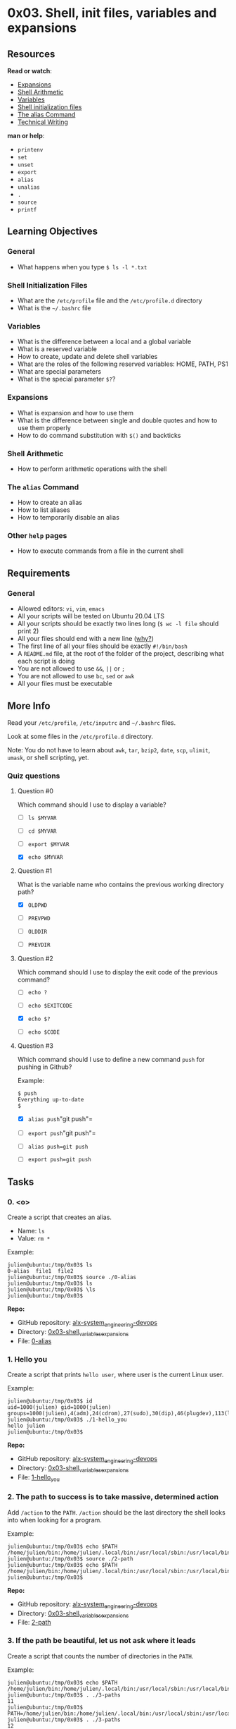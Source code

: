 * 0x03. Shell, init files, variables and expansions
  :PROPERTIES:
  :CUSTOM_ID: x03.-shell-init-files-variables-and-expansions
  :END:
** Resources
   :PROPERTIES:
   :CUSTOM_ID: resources
   :END:
*Read or watch*:

- [[http://linuxcommand.org/lc3_lts0080.php][Expansions]]
- [[https://www.gnu.org/software/bash/manual/html_node/Shell-Arithmetic.html][Shell
  Arithmetic]]
- [[https://tldp.org/LDP/Bash-Beginners-Guide/html/sect_03_02.html][Variables]]
- [[https://tldp.org/LDP/Bash-Beginners-Guide/html/sect_03_01.html][Shell
  initialization files]]
- [[http://www.linfo.org/alias.html][The alias Command]]
- [[][Technical Writing]]

*man or help*:

- =printenv=
- =set=
- =unset=
- =export=
- =alias=
- =unalias=
- =.=
- =source=
- =printf=

** Learning Objectives
   :PROPERTIES:
   :CUSTOM_ID: learning-objectives
   :END:
*** General
    :PROPERTIES:
    :CUSTOM_ID: general
    :END:

- What happens when you type =$ ls -l *.txt=

*** Shell Initialization Files
    :PROPERTIES:
    :CUSTOM_ID: shell-initialization-files
    :END:

- What are the =/etc/profile= file and the =/etc/profile.d= directory
- What is the =~/.bashrc= file

*** Variables
    :PROPERTIES:
    :CUSTOM_ID: variables
    :END:

- What is the difference between a local and a global variable
- What is a reserved variable
- How to create, update and delete shell variables
- What are the roles of the following reserved variables: HOME, PATH,
  PS1
- What are special parameters
- What is the special parameter =$?=?

*** Expansions
    :PROPERTIES:
    :CUSTOM_ID: expansions
    :END:

- What is expansion and how to use them
- What is the difference between single and double quotes and how to use
  them properly
- How to do command substitution with =$()= and backticks

*** Shell Arithmetic
    :PROPERTIES:
    :CUSTOM_ID: shell-arithmetic
    :END:

- How to perform arithmetic operations with the shell

*** The =alias= Command
    :PROPERTIES:
    :CUSTOM_ID: the-alias-command
    :END:

- How to create an alias
- How to list aliases
- How to temporarily disable an alias

*** Other =help= pages
    :PROPERTIES:
    :CUSTOM_ID: other-help-pages
    :END:

- How to execute commands from a file in the current shell

** Requirements
   :PROPERTIES:
   :CUSTOM_ID: requirements
   :END:
*** General
    :PROPERTIES:
    :CUSTOM_ID: general-1
    :END:

- Allowed editors: =vi=, =vim=, =emacs=
- All your scripts will be tested on Ubuntu 20.04 LTS
- All your scripts should be exactly two lines long (=$ wc -l file=
  should print 2)
- All your files should end with a new line
  ([[http://unix.stackexchange.com/questions/18743/whats-the-point-in-adding-a-new-line-to-the-end-of-a-file/18789][why?]])
- The first line of all your files should be exactly =#!/bin/bash=
- A =README.md= file, at the root of the folder of the project,
  describing what each script is doing
- You are not allowed to use =&&=, =||= or =;=
- You are not allowed to use =bc=, =sed= or =awk=
- All your files must be executable

** More Info
   :PROPERTIES:
   :CUSTOM_ID: more-info
   :END:
Read your =/etc/profile=, =/etc/inputrc= and =~/.bashrc= files.

Look at some files in the =/etc/profile.d= directory.

Note: You do not have to learn about =awk=, =tar=, =bzip2=, =date=,
=scp=, =ulimit=, =umask=, or shell scripting, yet.

*** Quiz questions
    :PROPERTIES:
    :CUSTOM_ID: quiz-questions
    :END:
**** Question #0
     :PROPERTIES:
     :CUSTOM_ID: question-0
     :END:
Which command should I use to display a variable?

- [ ] =ls $MYVAR=

- [ ] =cd $MYVAR=

- [ ] =export $MYVAR=

- [X] =echo $MYVAR=

**** Question #1
     :PROPERTIES:
     :CUSTOM_ID: question-1
     :END:
What is the variable name who contains the previous working directory
path?

- [X] =OLDPWD=

- [ ] =PREVPWD=

- [ ] =OLDDIR=

- [ ] =PREVDIR=

**** Question #2
     :PROPERTIES:
     :CUSTOM_ID: question-2
     :END:
Which command should I use to display the exit code of the previous
command?

- [ ] =echo ?=

- [ ] =echo $EXITCODE=

- [X] =echo $?=

- [ ] =echo $CODE=

**** Question #3
     :PROPERTIES:
     :CUSTOM_ID: question-3
     :END:
Which command should I use to define a new command =push= for pushing in
Github?

Example:

#+begin_src
  $ push 
  Everything up-to-date
  $
#+end_src

- [X] =alias push="git push"=

- [ ] =export push="git push"=

- [ ] =alias push=git push=

- [ ] =export push=git push=

** Tasks
   :PROPERTIES:
   :CUSTOM_ID: tasks
   :END:
*** 0. <o>
    :PROPERTIES:
    :CUSTOM_ID: o
    :END:
Create a script that creates an alias.

- Name: =ls=
- Value: =rm *=

Example:

#+begin_src
  julien@ubuntu:/tmp/0x03$ ls
  0-alias  file1  file2
  julien@ubuntu:/tmp/0x03$ source ./0-alias 
  julien@ubuntu:/tmp/0x03$ ls
  julien@ubuntu:/tmp/0x03$ \ls
  julien@ubuntu:/tmp/0x03$ 
#+end_src

*Repo:*

- GitHub repository: [[../][alx-system_engineering-devops]]
- Directory: [[./][0x03-shell_variables_expansions]]
- File: [[./0-alias][0-alias]]

*** 1. Hello you
    :PROPERTIES:
    :CUSTOM_ID: hello-you
    :END:
Create a script that prints =hello user=, where user is the current
Linux user.

Example:

#+begin_src
  julien@ubuntu:/tmp/0x03$ id
  uid=1000(julien) gid=1000(julien) groups=1000(julien),4(adm),24(cdrom),27(sudo),30(dip),46(plugdev),113(lpadmin),128(sambashare)
  julien@ubuntu:/tmp/0x03$ ./1-hello_you 
  hello julien
  julien@ubuntu:/tmp/0x03$ 
#+end_src

*Repo:*

- GitHub repository: [[../][alx-system_engineering-devops]]
- Directory: [[./][0x03-shell_variables_expansions]]
- File: [[./1-hello_you][1-hello_you]]

*** 2. The path to success is to take massive, determined action
    :PROPERTIES:
    :CUSTOM_ID: the-path-to-success-is-to-take-massive-determined-action
    :END:
Add =/action= to the =PATH=. =/action= should be the last directory the
shell looks into when looking for a program.

Example:

#+begin_src
  julien@ubuntu:/tmp/0x03$ echo $PATH
  /home/julien/bin:/home/julien/.local/bin:/usr/local/sbin:/usr/local/bin:/usr/sbin:/usr/bin:/sbin:/bin:/usr/games:/usr/local/games:/snap/bin
  julien@ubuntu:/tmp/0x03$ source ./2-path 
  julien@ubuntu:/tmp/0x03$ echo $PATH
  /home/julien/bin:/home/julien/.local/bin:/usr/local/sbin:/usr/local/bin:/usr/sbin:/usr/bin:/sbin:/bin:/usr/games:/usr/local/games:/snap/bin:/action
  julien@ubuntu:/tmp/0x03$ 
#+end_src

*Repo:*

- GitHub repository: [[../][alx-system_engineering-devops]]
- Directory: [[./][0x03-shell_variables_expansions]]
- File: [[./2-path][2-path]]

*** 3. If the path be beautiful, let us not ask where it leads
    :PROPERTIES:
    :CUSTOM_ID: if-the-path-be-beautiful-let-us-not-ask-where-it-leads
    :END:
Create a script that counts the number of directories in the =PATH=.

Example:

#+begin_src
  julien@ubuntu:/tmp/0x03$ echo $PATH
  /home/julien/bin:/home/julien/.local/bin:/usr/local/sbin:/usr/local/bin:/usr/sbin:/usr/bin:/sbin:/bin:/usr/games:/usr/local/games:/snap/bin
  julien@ubuntu:/tmp/0x03$ . ./3-paths 
  11
  julien@ubuntu:/tmp/0x03$ PATH=/home/julien/bin:/home/julien/.local/bin:/usr/local/sbin:/usr/local/bin:/usr/sbin:/usr/bin:/sbin:/bin:/usr/games:/usr/local/games:/snap/bin:::::/hello
  julien@ubuntu:/tmp/0x03$ . ./3-paths 
  12
  julien@ubuntu:/tmp/0x03$ 
#+end_src

*Repo:*

- GitHub repository: [[../][alx-system_engineering-devops]]
- Directory: [[./][0x03-shell_variables_expansions]]
- File: [[./3-paths][3-paths]]

*** 4. Global variables
    :PROPERTIES:
    :CUSTOM_ID: global-variables
    :END:
Create a script that lists environment variables.

Example:

#+begin_src
  julien@ubuntu:/tmp/0x03$ source ./4-global_variables
  CC=gcc
  CDPATH=.:~:/usr/local:/usr:/
  CFLAGS=-O2 -fomit-frame-pointer
  COLORTERM=gnome-terminal
  CXXFLAGS=-O2 -fomit-frame-pointer
  DISPLAY=:0
  DOMAIN=hq.garrels.be
  e=
  TOR=vi
  FCEDIT=vi
  FIGNORE=.o:~
  G_BROKEN_FILENAMES=1
  GDK_USE_XFT=1
  GDMSESSION=Default
  GNOME_DESKTOP_SESSION_ID=Default
  GTK_RC_FILES=/etc/gtk/gtkrc:/nethome/franky/.gtkrc-1.2-gnome2
  GWMCOLOR=darkgreen
  GWMTERM=xterm
  HISTFILESIZE=5000
  history_control=ignoredups
  HISTSIZE=2000
  HOME=/nethome/franky
  HOSTNAME=octarine.hq.garrels.be
  INPUTRC=/etc/inputrc
  IRCNAME=franky
  JAVA_HOME=/usr/java/j2sdk1.4.0
  LANG=en_US
  LDFLAGS=-s
  LD_LIBRARY_PATH=/usr/lib/mozilla:/usr/lib/mozilla/plugins
  LESSCHARSET=latin1
  LESS=-edfMQ
  LESSOPEN=|/usr/bin/lesspipe.sh %s
  LEX=flex
  LOCAL_MACHINE=octarine
  LOGNAME=franky
  [...]
  julien@ubuntu:/tmp/0x03$ 
#+end_src

*Repo:*

- GitHub repository: [[../][alx-system_engineering-devops]]
- Directory: [[./][0x03-shell_variables_expansions]]
- File: [[./4-global_variables][4-global_variables]]

*** 5. Local variables
    :PROPERTIES:
    :CUSTOM_ID: local-variables
    :END:
Create a script that lists all local variables and environment
variables, and functions.

Example:

#+begin_src
  julien@ubuntu:/tmp/0x03$ . ./5-local_variables
  BASH=/bin/bash
  BASHOPTS=checkwinsize:cmdhist:complete_fullquote:expand_aliases:extglob:extquote:force_fignore:histappend:interactive_comments:progcomp:promptvars:sourcepath
  BASH_ALIASES=()
  BASH_ARGC=()
  BASH_ARGV=()
  BASH_CMDS=()
  BASH_COMPLETION_COMPAT_DIR=/etc/bash_completion.d
  BASH_LINENO=()
  BASH_REMATCH=()
  BASH_SOURCE=()
  BASH_VERSINFO=([0]="4" [1]="3" [2]="46" [3]="1" [4]="release" [5]="x86_64-pc-linux-gnu")
  BASH_VERSION='4.3.46(1)-release'
  CLUTTER_IM_MODULE=xim
  COLUMNS=133
  COMPIZ_CONFIG_PROFILE=ubuntu
  COMP_WORDBREAKS=$' \t\n"\'><=;|&(:'
  DBUS_SESSION_BUS_ADDRESS=unix:abstract=/tmp/dbus-Fg27Lr20bq
  DEFAULTS_PATH=/usr/share/gconf/ubuntu.default.path
  DESKTOP_SESSION=ubuntu
  [...]
  julien@ubuntu:/tmp/0x03$ 
#+end_src

*Repo:*

- GitHub repository: [[../][alx-system_engineering-devops]]
- Directory: [[./][0x03-shell_variables_expansions]]
- File: [[./5-local_variables][5-local_variables]]

*** 6. Local variable
    :PROPERTIES:
    :CUSTOM_ID: local-variable
    :END:
Create a script that creates a new local variable.

- Name: =BEST=
- Value: =School=

*Repo:*

- GitHub repository: [[../][alx-system_engineering-devops]]
- Directory: [[./][0x03-shell_variables_expansions]]
- File: [[./6-create_local_variable][6-create_local_variable]]

*** 7. Global variable
    :PROPERTIES:
    :CUSTOM_ID: global-variable
    :END:
Create a script that creates a new global variable.

- Name: =BEST=
- Value: =School=

*Repo:*

- GitHub repository: [[../][alx-system_engineering-devops]]
- Directory: [[./][0x03-shell_variables_expansions]]
- File: [[./7-create_global_variable][7-create_global_variable]]

*** 8. Every addition to true knowledge is an addition to human power
    :PROPERTIES:
    :CUSTOM_ID: every-addition-to-true-knowledge-is-an-addition-to-human-power
    :END:
Write a script that prints the result of the addition of 128 with the
value stored in the environment variable =TRUEKNOWLEDGE=, followed by a
new line.

Example:

#+begin_src
  julien@production-503e7013:~$ export TRUEKNOWLEDGE=1209
  julien@production-503e7013:~$ ./8-true_knowledge | cat -e
  1337$
  julien@production-503e7013:~$
#+end_src

*Repo:*

- GitHub repository: [[../][alx-system_engineering-devops]]
- Directory: [[./][0x03-shell_variables_expansions]]
- File: [[./8-true_knowledge][8-true_knowledge]]

*** 9. Divide and rule
    :PROPERTIES:
    :CUSTOM_ID: divide-and-rule
    :END:
Write a script that prints the result of =POWER= divided by =DIVIDE=,
followed by a new line.

- =POWER= and =DIVIDE= are environment variables

Example:

#+begin_src
  julien@production-503e7013:~$ export POWER=42784
  julien@production-503e7013:~$ export DIVIDE=32
  julien@production-503e7013:~$ ./9-divide_and_rule | cat -e
  1337$
  julien@production-503e7013:~$
#+end_src

*Repo:*

- GitHub repository: [[../][alx-system_engineering-devops]]
- Directory: [[./][0x03-shell_variables_expansions]]
- File: [[./9-divide_and_rule][9-divide_and_rule]]

*** 10. Love is anterior to life, posterior to death, initial of
creation, and the exponent of breath
    :PROPERTIES:
    :CUSTOM_ID: love-is-anterior-to-life-posterior-to-death-initial-of-creation-and-the-exponent-of-breath
    :END:
Write a script that displays the result of =BREATH= to the power =LOVE=

- =BREATH= and =LOVE= are environment variables
- The script should display the result, followed by a new line

Example:

#+begin_src
  julien@production-503e7013:~/$ export BREATH=4
  julien@production-503e7013:~/$ export LOVE=3
  julien@production-503e7013:~/$ ./10-love_exponent_breath
  64
  julien@production-503e7013:~/$
#+end_src

*Repo:*

- GitHub repository: [[../][alx-system_engineering-devops]]
- Directory: [[./][0x03-shell_variables_expansions]]
- File: [[./10-love_exponent_breath][10-love_exponent_breath]]

*** 11. There are 10 types of people in the world -- Those who
understand binary, and those who don't
    :PROPERTIES:
    :CUSTOM_ID: there-are-10-types-of-people-in-the-world-those-who-understand-binary-and-those-who-dont
    :END:
Write a script that converts a number from base 2 to base 10.

- The number in base 2 is stored in the environment variable =BINARY=
- The script should display the number in base 10, followed by a new
  line

Example:

#+begin_src
  julien@production-503e7013:~/$ export BINARY=10100111001
  julien@production-503e7013:~/$ ./11-binary_to_decimal
  1337
  julien@production-503e7013:~/$
#+end_src

*Repo:*

- GitHub repository: [[../][alx-system_engineering-devops]]
- Directory: [[./][0x03-shell_variables_expansions]]
- File: [[./11-binary_to_decimal][11-binary_to_decimal]]

*** 12. Combination
    :PROPERTIES:
    :CUSTOM_ID: combination
    :END:
Create a script that prints all possible combinations of two letters,
except =oo=.

- Letters are lower cases, from =a= to =z=
- One combination per line
- The output should be alpha ordered, starting with =aa=
- Do not print =oo=
- Your script file should contain maximum 64 characters

Example:

#+begin_src
  julien@ubuntu:/tmp/0x03$ echo $((26 ** 2 -1))
  675
  julien@ubuntu:/tmp/0x03$ ./12-combinations | wc -l
  675
  julien@ubuntu:/tmp/0x03$ 
  julien@ubuntu:/tmp/0x03$ ./12-combinations | tail -303 | head -10
  oi
  oj
  ok
  ol
  om
  on
  op
  oq
  or
  os
  julien@ubuntu:/tmp/0x03$ 
#+end_src

*Repo:*

- GitHub repository: [[../][alx-system_engineering-devops]]
- Directory: [[./][0x03-shell_variables_expansions]]
- File: [[./12-combinations][12-combinations]]

*** 13. Floats
    :PROPERTIES:
    :CUSTOM_ID: floats
    :END:
Write a script that prints a number with two decimal places, followed by
a new line.

The number will be stored in the environment variable =NUM=.

Example:

#+begin_src
  ubuntu@ip-172-31-63-244:~/0x03$ export NUM=0
  ubuntu@ip-172-31-63-244:~/0x03$ ./13-print_float
  0.00
  ubuntu@ip-172-31-63-244:~/0x03$ export NUM=98
  ubuntu@ip-172-31-63-244:~/0x03$ ./13-print_float
  98.00
  ubuntu@ip-172-31-63-244:~/0x03$ export NUM=3.14159265359
  ubuntu@ip-172-31-63-244:~/0x03$ ./13-print_float
  3.14
  ubuntu@ip-172-31-63-244:~/0x03$
#+end_src

*Repo:*

- GitHub repository: [[../][alx-system_engineering-devops]]
- Directory: [[./][0x03-shell_variables_expansions]]
- File: [[./13-print_float][13-print_float]]

*** 14. Decimal to Hexadecimal
    :PROPERTIES:
    :CUSTOM_ID: decimal-to-hexadecimal
    :END:
Write a script that converts a number from base 10 to base 16.

- The number in base 10 is stored in the environment variable =DECIMAL=
- The script should display the number in base 16, followed by a new
  line

Example:

#+begin_src
  julien@production-503e7013:~/$ export DECIMAL=16
  julien@production-503e7013:~/$ ./100-decimal_to_hexadecimal
  10
  julien@production-503e7013:~/$ export DECIMAL=1337
  julien@production-503e7013:~/$ ./100-decimal_to_hexadecimal | cat -e
  539$
  julien@production-503e7013:~/$ export DECIMAL=15
  julien@production-503e7013:~/$ ./100-decimal_to_hexadecimal | cat -e
  f$
  julien@production-503e7013:~/$
#+end_src

*Repo:*

- GitHub repository: [[../][alx-system_engineering-devops]]
- Directory: [[./][0x03-shell_variables_expansions]]
- File: [[./100-decimal_to_hexadecimal][100-decimal_to_hexadecimal]]

*** 15. Everyone is a proponent of strong encryption
    :PROPERTIES:
    :CUSTOM_ID: everyone-is-a-proponent-of-strong-encryption
    :END:
Write a script that encodes and decodes text using the rot13 encryption.
Assume ASCII.

Example:

#+begin_src
  julien@production-503e7013:~/shell/fun_with_the_shell$ cat quote
  "Everyone is a proponent of strong encryption."
  - Dorothy E. Denning
  julien@production-503e7013:~/shell/fun_with_the_shell$ ./101-rot13 < quote
  "Rirelbar vf n cebcbarag bs fgebat rapelcgvba."
  - Qbebgul R. Qraavat
  julien@production-503e7013:~/shell/fun_with_the_shell$
#+end_src

*Repo:*

- GitHub repository: [[../][alx-system_engineering-devops]]
- Directory: [[./][0x03-shell_variables_expansions]]
- File: [[./101-rot13][101-rot13]]

*** 16. The eggs of the brood need to be an odd number
    :PROPERTIES:
    :CUSTOM_ID: the-eggs-of-the-brood-need-to-be-an-odd-number
    :END:
Write a script that prints every other line from the input, starting
with the first line.

Example:

#+begin_src
  ubuntu@ip-172-31-63-244:/$ \ls -1
  bin
  boot
  dev
  etc
  home
  initrd.img
  lib
  lib32
  lib64
  libx32
  lost+found
  media
  mnt
  opt
  proc
  root
  run
  sbin
  srv
  sys
  t
  #t#
  t~
  tmp
  usr
  var
  vmlinuz
  whoareyou
  ubuntu@ip-172-31-63-244:/$ \ls -1 | ./102-odd
  bin
  dev
  home
  lib
  lib64
  lost+found
  mnt
  proc
  run
  srv
  t
  t~
  usr
  vmlinuz
  ubuntu@ip-172-31-63-244:/$
#+end_src

*Repo:*

- GitHub repository: [[../][alx-system_engineering-devops]]
- Directory: [[./][0x03-shell_variables_expansions]]
- File: [[./102-odd][102-odd]]

*** 17. I'm an instant star. Just add water and stir.
    :PROPERTIES:
    :CUSTOM_ID: im-an-instant-star.-just-add-water-and-stir.
    :END:
Write a shell script that adds the two numbers stored in the environment
variables =WATER= and =STIR= and prints the result.

- =WATER= is in base =water=
- =STIR= is in base =stir.=
- The result should be in base =bestchol=

Example:

#+begin_src
  julien@production-503e7013:~$ export WATER="ewwatratewa"
  julien@production-503e7013:~$ export STIR="ti.itirtrtr"
  julien@production-503e7013:~$ ./103-water_and_stir
  shtbeolhc
  julien@production-503e7013:~$
#+end_src

*Repo:*

- GitHub repository: [[../][alx-system_engineering-devops]]
- Directory: [[./][0x03-shell_variables_expansions]]
- File: [[./103-water_and_stir][103-water_and_stir]]
